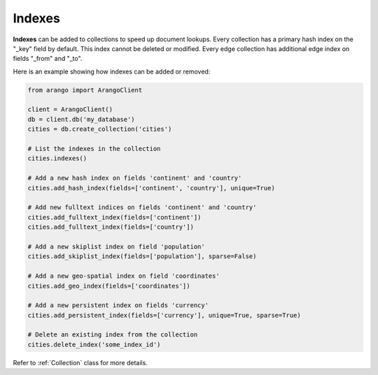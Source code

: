 .. _index-page:

Indexes
-------

**Indexes** can be added to collections to speed up document lookups. Every
collection has a primary hash index on the "_key" field by default. This
index cannot be deleted or modified. Every edge collection has additional edge
index on fields "_from" and "_to".

Here is an example showing how indexes can be added or removed:

.. code-block:: python

    from arango import ArangoClient

    client = ArangoClient()
    db = client.db('my_database')
    cities = db.create_collection('cities')

    # List the indexes in the collection
    cities.indexes()

    # Add a new hash index on fields 'continent' and 'country'
    cities.add_hash_index(fields=['continent', 'country'], unique=True)

    # Add new fulltext indices on fields 'continent' and 'country'
    cities.add_fulltext_index(fields=['continent'])
    cities.add_fulltext_index(fields=['country'])

    # Add a new skiplist index on field 'population'
    cities.add_skiplist_index(fields=['population'], sparse=False)

    # Add a new geo-spatial index on field 'coordinates'
    cities.add_geo_index(fields=['coordinates'])

    # Add a new persistent index on fields 'currency'
    cities.add_persistent_index(fields=['currency'], unique=True, sparse=True)

    # Delete an existing index from the collection
    cities.delete_index('some_index_id')

Refer to :ref:`Collection` class for more details.
